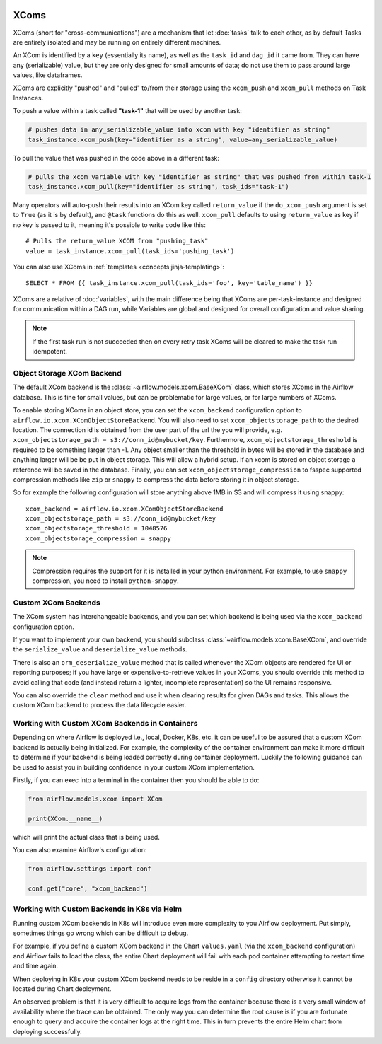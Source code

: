  .. Licensed to the Apache Software Foundation (ASF) under one
    or more contributor license agreements.  See the NOTICE file
    distributed with this work for additional information
    regarding copyright ownership.  The ASF licenses this file
    to you under the Apache License, Version 2.0 (the
    "License"); you may not use this file except in compliance
    with the License.  You may obtain a copy of the License at

 ..   http://www.apache.org/licenses/LICENSE-2.0

 .. Unless required by applicable law or agreed to in writing,
    software distributed under the License is distributed on an
    "AS IS" BASIS, WITHOUT WARRANTIES OR CONDITIONS OF ANY
    KIND, either express or implied.  See the License for the
    specific language governing permissions and limitations
    under the License.


.. _concepts:xcom:

XComs
=====

XComs (short for "cross-communications") are a mechanism that let :doc:`tasks` talk to each other, as by default Tasks are entirely isolated and may be running on entirely different machines.

An XCom is identified by a ``key`` (essentially its name), as well as the ``task_id`` and ``dag_id`` it came from. They can have any (serializable) value, but they are only designed for small amounts of data; do not use them to pass around large values, like dataframes.

XComs are explicitly "pushed" and "pulled" to/from their storage using the ``xcom_push`` and ``xcom_pull`` methods on Task Instances.

To push a value within a task called **"task-1"** that will be used by another task:

.. code-block:: python

    # pushes data in any_serializable_value into xcom with key "identifier as string"
    task_instance.xcom_push(key="identifier as a string", value=any_serializable_value)

To pull the value that was pushed in the code above in a different task:

.. code-block:: python

    # pulls the xcom variable with key "identifier as string" that was pushed from within task-1
    task_instance.xcom_pull(key="identifier as string", task_ids="task-1")

Many operators will auto-push their results into an XCom key called ``return_value`` if the ``do_xcom_push`` argument is set to ``True`` (as it is by default), and ``@task`` functions do this as well. ``xcom_pull`` defaults to using ``return_value`` as key if no key is passed to it, meaning it's possible to write code like this::

    # Pulls the return_value XCOM from "pushing_task"
    value = task_instance.xcom_pull(task_ids='pushing_task')

You can also use XComs in :ref:`templates <concepts:jinja-templating>`::

    SELECT * FROM {{ task_instance.xcom_pull(task_ids='foo', key='table_name') }}

XComs are a relative of :doc:`variables`, with the main difference being that XComs are per-task-instance and designed for communication within a DAG run, while Variables are global and designed for overall configuration and value sharing.

.. note::

  If the first task run is not succeeded then on every retry task XComs will be cleared to make the task run idempotent.


Object Storage XCom Backend
---------------------------

The default XCom backend is the :class:`~airflow.models.xcom.BaseXCom` class, which stores XComs in the Airflow database. This is fine for small values, but can be problematic for large values, or for large numbers of XComs.

To enable storing XComs in an object store, you can set the ``xcom_backend`` configuration option to ``airflow.io.xcom.XComObjectStoreBackend``. You will also need to set ``xcom_objectstorage_path`` to the desired location. The connection
id is obtained from the user part of the url the you will provide, e.g. ``xcom_objectstorage_path = s3://conn_id@mybucket/key``. Furthermore, ``xcom_objectstorage_threshold`` is required
to be something larger than -1. Any object smaller than the threshold in bytes will be stored in the database and anything larger will be be
put in object storage. This will allow a hybrid setup. If an xcom is stored on object storage a reference will be
saved in the database. Finally, you can set ``xcom_objectstorage_compression`` to fsspec supported compression methods like ``zip`` or ``snappy`` to
compress the data before storing it in object storage.

So for example the following configuration will store anything above 1MB in S3 and will compress it using snappy::

      xcom_backend = airflow.io.xcom.XComObjectStoreBackend
      xcom_objectstorage_path = s3://conn_id@mybucket/key
      xcom_objectstorage_threshold = 1048576
      xcom_objectstorage_compression = snappy

.. note::

  Compression requires the support for it is installed in your python environment. For example, to use ``snappy`` compression, you need to install ``python-snappy``.


Custom XCom Backends
--------------------

The XCom system has interchangeable backends, and you can set which backend is being used via the ``xcom_backend`` configuration option.

If you want to implement your own backend, you should subclass :class:`~airflow.models.xcom.BaseXCom`, and override the ``serialize_value`` and ``deserialize_value`` methods.

There is also an ``orm_deserialize_value`` method that is called whenever the XCom objects are rendered for UI or reporting purposes; if you have large or expensive-to-retrieve values in your XComs, you should override this method to avoid calling that code (and instead return a lighter, incomplete representation) so the UI remains responsive.

You can also override the ``clear`` method and use it when clearing results for given DAGs and tasks. This allows the custom XCom backend to process the data lifecycle easier.

Working with Custom XCom Backends in Containers
-----------------------------------------------

Depending on where Airflow is deployed i.e., local, Docker, K8s, etc. it can be useful to be assured that a custom XCom backend is actually being initialized. For example, the complexity of the container environment can make it more difficult to determine if your backend is being loaded correctly during container deployment. Luckily the following guidance can be used to assist you in building confidence in your custom XCom implementation.

Firstly, if you can exec into a terminal in the container then you should be able to do:

.. code-block:: python

    from airflow.models.xcom import XCom

    print(XCom.__name__)

which will print the actual class that is being used.

You can also examine Airflow's configuration:

.. code-block:: python

    from airflow.settings import conf

    conf.get("core", "xcom_backend")

Working with Custom Backends in K8s via Helm
--------------------------------------------

Running custom XCom backends in K8s will introduce even more complexity to you Airflow deployment. Put simply, sometimes things go wrong which can be difficult to debug.

For example, if you define a custom XCom backend in the Chart ``values.yaml`` (via the ``xcom_backend`` configuration) and Airflow fails to load the class, the entire Chart deployment will fail with each pod container attempting to restart time and time again.

When deploying in K8s your custom XCom backend needs to be reside in a ``config`` directory otherwise it cannot be located during Chart deployment.

An observed problem is that it is very difficult to acquire logs from the container because there is a very small window of availability where the trace can be obtained. The only way you can determine the root cause is if you are fortunate enough to query and acquire the container logs at the right time. This in turn prevents the entire Helm chart from deploying successfully.
